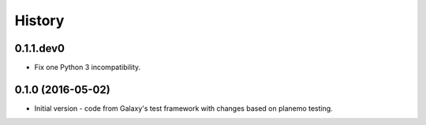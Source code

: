 .. :changelog:

History
-------

.. to_doc

---------------------
0.1.1.dev0
---------------------

* Fix one Python 3 incompatibility.

---------------------
0.1.0 (2016-05-02)
---------------------

* Initial version - code from Galaxy's test framework with changes
  based on planemo testing.
